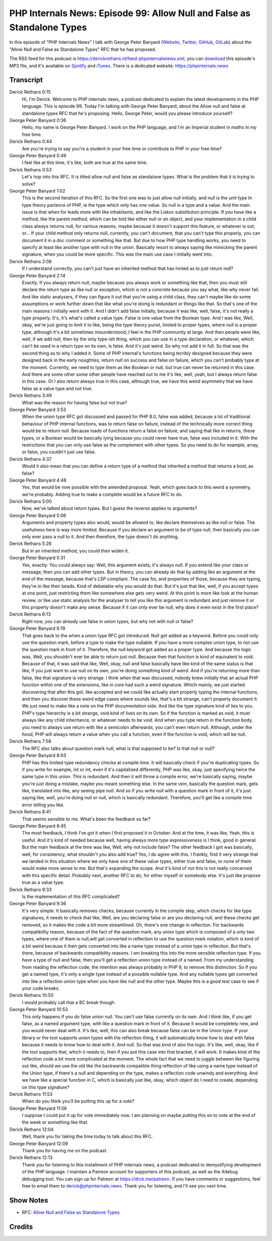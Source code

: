 PHP Internals News: Episode 99: Allow Null and False as Standalone Types
========================================================================

.. articleMetaData::
   :Where: London, UK
   :Date: 2022-03-10 09:04 Europe/London
   :Tags: blog, php, phpinternalsnews
   :Short: pin099
   :Enclosure: media/pin-099.mp3

In this episode of "PHP Internals News" I talk with George Peter Banyard
(`Website
<https://gpb.moe>`_, `Twitter
<https://twitter.com/Girgias>`_, `GitHub <https://github.com/Girgias>`_,
`GitLab <https://gitlab.com/Girgias>`_)
about the "Allow Null and False as Standalone Types" RFC that he has proposed.

The RSS feed for this podcast is
https://derickrethans.nl/feed-phpinternalsnews.xml, you can download_ this
episode's MP3 file, and it's available on Spotify_ and iTunes_.
There is a dedicated website: https://phpinternals.news

.. _download: /media/pin-099.mp3
.. _Spotify: https://open.spotify.com/show/1Qcd282SDWGF3FSVuG6kuB
.. _iTunes: https://itunes.apple.com/gb/podcast/php-internals-news/id1455782198?mt=2

Transcript
----------

Derick Rethans  0:15
	Hi, I'm Derick. Welcome to PHP internals news, a podcast dedicated to explain the latest developments in the PHP language. This is episode 99. Today I'm talking with George Peter Banyard, about the Allow null and false at standalone types RFC that he's proposing. Hello, George Peter, would you please introduce yourself?

George Peter Banyard  0:36
	Hello, my name is George Peter Banyard. I work on the PHP language, and I'm an Imperial student in maths in my free time.

Derick Rethans  0:44
	Are you're trying to say you're a student in your free time or contribute to PHP in your free time?

George Peter Banyard  0:49
	I feel like at this time, it's like, both are true at the same time.

Derick Rethans  0:53
	Let's hop into this RFC. It is titled allow null and false as standalone types. What is the problem that it is trying to solve?

George Peter Banyard  1:02
	This is the second iteration of this RFC. So the first one was to just allow null initially, and null is the unit type In type theory parlance of PHP, ie the type which only has one value. So null is a type and a value. And the main issue is that when for leads more with like inhabitants, and like the Liskov substitution principle. If you have like a method, like the parent method, which can be told like either null or an object, and your implementation in a child class always returns null, for various reasons, maybe because it doesn't support this feature, or whatever is out, or... If your child method only returns null, currently, you can't document, that you can't type this properly, you can document it in a doc comment or something like that. But due to how PHP type handling works, you need to specify at least like another type with null in the union. Basically resort to always saying like mimicking the parent signature, when you could be more specific. This was the main use case I initially went into.

Derick Rethans  2:08
	If I understand correctly, you can't just have an inherited method that has hinted as to just return null?

George Peter Banyard  2:14
	Exactly. If you always return null, maybe because you always work or something like that, then you must still declare the return type as like null or exception, which is not a concrete because you say what, like why never fail. And like static analysers, if they can figure it out that you're using a child class, they can't maybe like do some assumptions or work further down that like what you're doing is redundant or things like that. So that's one of the main reasons I initially went with it. And I didn't add false initially, because it was like, well, false, it's not really a type properly. It's, it's what's called a value type. False is one value from the Boolean type. And I was like, Well, okay, we're just going to limit it to like, being the type theory purist, limited to proper types, where null is a proper type, although it's a bit sometimes misunderstood, I feel in the PHP community at large. And then people were like, well, if we add null, then by the only type-ish thing, which you can use in a type declaration, or whatever, which can't be used in a return type on its own, is false. And it's just weird. So why not add it in full. So that was the second thing as to why I added it. Some of PHP internal's functions being terribly designed because they were designed back in the early noughties, return null on success and false on failure, which you can't probably type at the moment. Currently, we need to type them as like Boolean or null, but true can never be returned in this case. And there are some other some other people have reached out to me it's like, well, yeah, but I always return false in this case. Or I also return always true in this case, although true, we have this weird asymmetry that we have false as a value type and not true.

Derick Rethans  3:49
	What was the reason for having false but not true?

George Peter Banyard  3:53
	When the union type RFC got discussed and passed for PHP 8.0, false was added, because a lot of traditional behaviour of PHP internal functions, was to return false on failure, instead of the technically more correct thing would be to return null. Because loads of functions return a false on failure, and saying that like in returns, these types, or a Boolean would be basically lying because you could never have true, false was included in it. With the restrictions that you can only use false as the complement with other types. So you need to do for example, array, or false, you couldn't just use false.

Derick Rethans  4:37
	Would it also mean that you can define a return type of a method that inherited a method that returns a bool, as false?

George Peter Banyard  4:48
	Yes, that would be now possible with the amended proposal. Yeah, which goes back to this weird a symmetry, we're probably. Adding true to make a complete would be a future RFC to do.

Derick Rethans  5:00
	Now, we've talked about return types. But I guess the reverse applies to arguments?

George Peter Banyard  5:06
	Arguments and property types also would, would be allowed to, like declare themselves as like null or false. The usefulness here is way more limited. Because if you declare an argument to be of type null, then basically you can only ever pass a null to it. And then therefore, the type doesn't do anything.

Derick Rethans  5:26
	But in an inherited method, you could then widen it.

George Peter Banyard  5:31
	Yes, exactly. You could always say: Well, this argument exists, it's always null. If you extend like your class or message, then you can add other types. But in theory, you can already do that by adding like an argument at the end of the message, because that's LSP compliant. The case for, and properties of those, because they are typing, they're in like their beads. Kind of debatable why you would do that. But it's just that like, well, if you accept types at one point, just restricting them like somewhere else gets very weird. At this point is more like look at the human review, or like use static analysis for the analyser to tell you like this argument is redundant and just remove it or this property doesn't make any sense. Because if it can only ever be null, why does it even exist in the first place?

Derick Rethans  6:13
	Right now, you can already use false in union types, but why not with null or false?

George Peter Banyard  6:19
	That goes back to the when a union type RFC got introduced. Null got added as a keyword. Before you could only use the question mark, before a type to make the type nullable. If you have a more complex union type, to not use the question mark in front of it. Therefore, the null keyword got added as a proper type. And because the logic was, Well, you shouldn't ever be able to return just null. Because then that function is kind of equivalent to void. Because of that, it was said that like, Well, okay, null and false basically have like kind of the same status is that like, if you just want to use null on its own, you're doing something kind of weird. And if you're returning more than false, like that signature is very strange. I think when that was discussed, nobody knew initially that an actual PHP function within one of the extensions, like in core had such a weird signature. Which mainly, we just started discovering that after this got, like accepted and we could like actually start properly typing the internal functions, and then you discover these weird edge cases where sounds like, that's a bit strange, can't properly document it. We just need to make like a note on the PHP documentation side. And like the type signature kind of lies to you. PHP's type hierarchy is a bit strange, void kind of lives on its own. So if the function is marked as void, it must always like any child inheritance, or whatever needs to be void. And when you type return in the function body, you need to always use return with like a semicolon afterwards, you can't even return null. Although, under the hood, PHP will always return a value when you call a function, even if the function is void, which will be null.

Derick Rethans  7:58
	The RFC also talks about question mark null, what is that supposed to be? Is that null or null?

George Peter Banyard  8:03
	PHP has this limited type redundancy checks at compile time. It will basically check if you're duplicating types. So if you write for example, int or int, even if it's capitalized differently, PHP was like, okay, just specifying twice the same type in this union. This is redundant. And then it will throw a compile error, we're basically saying, maybe you're just doing a mistake, maybe you meant something else. In the same vein, basically the question mark, gets like, translated into like, any seeing pipe null. And so if you write null with a question mark in front of it, it's just saying like, well, you're doing null or null, which is basically redundant. Therefore, you'll get like a compile time error telling you like.

Derick Rethans  8:41
	That seems sensible to me. What's been the feedback so far?

George Peter Banyard  8:45
	The most feedback, I think I've got it when I first proposed it in October. And at the time, it was like, Yeah, this is useful. And it's kind of needed because well, having always more type expressiveness is I think, good in general. But the main feedback at the time was like, Well, why not include false? The other feedback I got was basically, well, for consistency, what shouldn't you also add true? Yes, I do agree with this. I frankly, find it very strange that we landed in this situation where we only have one of these value types, either true and false, or none of them would make more sense to me. But that's expanding the scope. And it's kind of not this is not really concerned with this specific detail. Probably next, another RFC to do, for either myself or somebody else. It's just like propose true as a value type.

Derick Rethans  9:33
	Is the implementation of this RFC complicated?

George Peter Banyard  9:36
	It's very simple. It basically removes checks, because currently in the compile step, which checks for like type signatures, it needs to check that like, Well, are you declaring false or are you declaring null, and these checks get removed, so it makes the code a bit more streamlined. Oh, there's one change in reflection. For backwards compatibility reason, because of the fact of the question mark, any union type which is composed of a only two types, where one of them is null,will get converted in reflection to use the question mark notation, which is kind of a bit weird because it then gets converted into like a name type instead of a union type in reflection. But that's there, because of backwards compatibility reasons. I am breaking this into the more sensible reflection type. If you have a type of null and false, then you'll get a reflection union type instead of a named. From my understanding from reading the reflection code, the intention was always probably in PHP 9, to remove this distinction. So if you get a named type, it's only a single type instead of a possible nullable type. And any nullable types get converted into like a reflection union type when you have like null and the other type. Maybe this is a good test case to see if your code breaks.

Derick Rethans  10:50
	I would probably call that a BC break though.

George Peter Banyard  10:53
	This only happens if you do false union null. You can't use false currently on its own. And I think like, if you get false, as a named argument type, with like a question mark in front of it. Because it would be completely new, and you would never deal with it. It's like, well, this can also break because false can be in the Union type. If your library or the tool supports union types with the reflection thing, it will automatically know how to deal with false because it needs to know how to deal with it. And null. So that was kind of also the logic. It's like, well, okay, like if the tool supports that, which it needs to, then if you put this case into that bracket, it will work. It makes kind of the reflection code a bit more complicated at the moment. The whole fact that we need to juggle between like figuring out like, should we use the old like the backwards compatible thing reflection of like using a name type instead of the Union type, if there's a null and depending on the type, makes a reflection code unwindy and everything. And we have like a special function in C, which is basically just like, okay, which object do I need to create, depending on this type signature?

Derick Rethans  11:53
	When do you think you'll be putting this up for a vote?

George Peter Banyard  11:56
	I suppose I could put it up for vote immediately now. I am planning on maybe putting this on to vote at the end of the week or something like that.

Derick Rethans  12:04
	Well, thank you for taking the time today to talk about this RFC.

George Peter Banyard  12:09
	Thank you for having me on the podcast.

Derick Rethans  12:13
	Thank you for listening to this installment of PHP internals news, a podcast dedicated to demystifying development of the PHP language. I maintain a Patreon account for supporters of this podcast, as well as the Xdebug debugging tool. You can sign up for Patreon at https://drck.me/patreon. If you have comments or suggestions, feel free to email them to derick@phpinternals.news. Thank you for listening, and I'll see you next time.



Show Notes
----------

- RFC: `Allow Null and False as Standalone Types <https://wiki.php.net/rfc/null-false-standalone-types>`_

Credits
-------

.. credit::
   :Description: Music: Chipper Doodle v2
   :Type: Music
   :Author: Kevin MacLeod (incompetech.com) — Creative Commons: By Attribution 3.0
   :Link: https://incompetech.com/music/royalty-free/music.html
